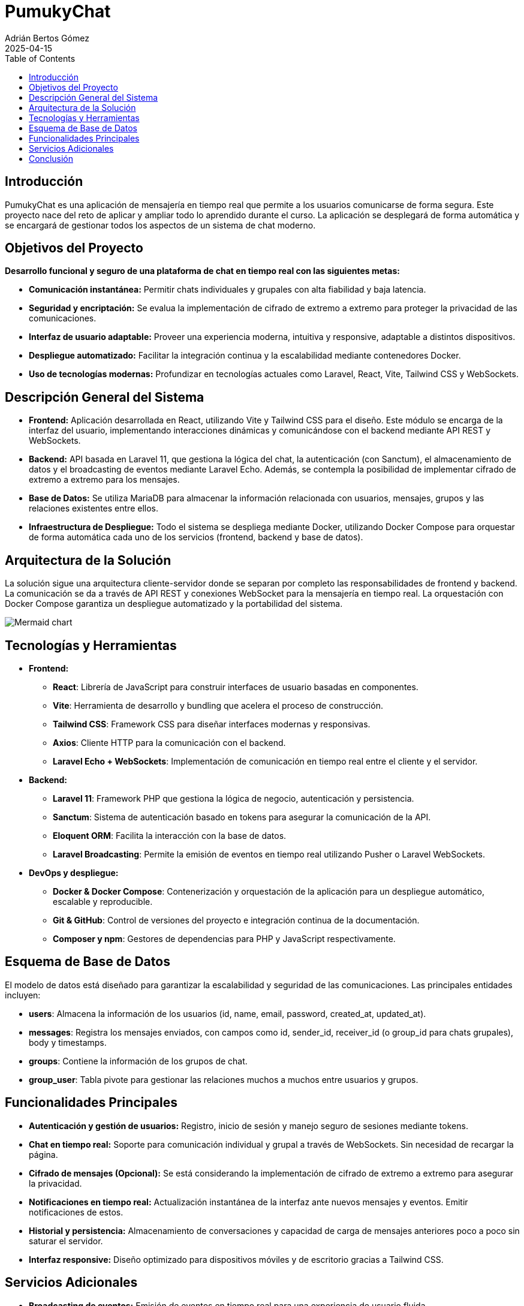 = PumukyChat
:author: Adrián Bertos Gómez
:revdate: 2025-04-15
:toc: left
:doctype: book

== Introducción

PumukyChat es una aplicación de mensajería en tiempo real que permite a los usuarios comunicarse de forma segura. Este proyecto nace del reto de aplicar y ampliar todo lo aprendido durante el curso. La aplicación se desplegará de forma automática y se encargará de gestionar todos los aspectos de un sistema de chat moderno.

== Objetivos del Proyecto

*Desarrollo funcional y seguro de una plataforma de chat en tiempo real con las siguientes metas:*

- **Comunicación instantánea:** Permitir chats individuales y grupales con alta fiabilidad y baja latencia.
- **Seguridad y encriptación:** Se evalua la implementación de cifrado de extremo a extremo para proteger la privacidad de las comunicaciones.
- **Interfaz de usuario adaptable:** Proveer una experiencia moderna, intuitiva y responsive, adaptable a distintos dispositivos.
- **Despliegue automatizado:** Facilitar la integración continua y la escalabilidad mediante contenedores Docker.
- **Uso de tecnologías modernas:** Profundizar en tecnologías actuales como Laravel, React, Vite, Tailwind CSS y WebSockets.

== Descripción General del Sistema

- **Frontend:** Aplicación desarrollada en React, utilizando Vite y Tailwind CSS para el diseño. Este módulo se encarga de la interfaz del usuario, implementando interacciones dinámicas y comunicándose con el backend mediante API REST y WebSockets.
- **Backend:** API basada en Laravel 11, que gestiona la lógica del chat, la autenticación (con Sanctum), el almacenamiento de datos y el broadcasting de eventos mediante Laravel Echo. Además, se contempla la posibilidad de implementar cifrado de extremo a extremo para los mensajes.
- **Base de Datos:** Se utiliza MariaDB para almacenar la información relacionada con usuarios, mensajes, grupos y las relaciones existentes entre ellos.
- **Infraestructura de Despliegue:** Todo el sistema se despliega mediante Docker, utilizando Docker Compose para orquestar de forma automática cada uno de los servicios (frontend, backend y base de datos).

== Arquitectura de la Solución

La solución sigue una arquitectura cliente-servidor donde se separan por completo las responsabilidades de frontend y backend. La comunicación se da a través de API REST y conexiones WebSocket para la mensajería en tiempo real. La orquestación con Docker Compose garantiza un despliegue automatizado y la portabilidad del sistema.

image::./assets/mermaid.png[Mermaid chart]

== Tecnologías y Herramientas

* **Frontend:**
** *React*: Librería de JavaScript para construir interfaces de usuario basadas en componentes.
** *Vite*: Herramienta de desarrollo y bundling que acelera el proceso de construcción.
** *Tailwind CSS*: Framework CSS para diseñar interfaces modernas y responsivas.
** *Axios*: Cliente HTTP para la comunicación con el backend.
** *Laravel Echo + WebSockets*: Implementación de comunicación en tiempo real entre el cliente y el servidor.

* **Backend:**
** *Laravel 11*: Framework PHP que gestiona la lógica de negocio, autenticación y persistencia.
** *Sanctum*: Sistema de autenticación basado en tokens para asegurar la comunicación de la API.
** *Eloquent ORM*: Facilita la interacción con la base de datos.
** *Laravel Broadcasting*: Permite la emisión de eventos en tiempo real utilizando Pusher o Laravel WebSockets.

* **DevOps y despliegue:**
** *Docker & Docker Compose*: Contenerización y orquestación de la aplicación para un despliegue automático, escalable y reproducible.
** *Git & GitHub*: Control de versiones del proyecto e integración continua de la documentación.
** *Composer y npm*: Gestores de dependencias para PHP y JavaScript respectivamente.

== Esquema de Base de Datos

El modelo de datos está diseñado para garantizar la escalabilidad y seguridad de las comunicaciones. Las principales entidades incluyen:

- **users**: Almacena la información de los usuarios (id, name, email, password, created_at, updated_at).
- **messages**: Registra los mensajes enviados, con campos como id, sender_id, receiver_id (o group_id para chats grupales), body y timestamps.
- **groups**: Contiene la información de los grupos de chat.
- **group_user**: Tabla pivote para gestionar las relaciones muchos a muchos entre usuarios y grupos.

== Funcionalidades Principales

- **Autenticación y gestión de usuarios:** Registro, inicio de sesión y manejo seguro de sesiones mediante tokens.
- **Chat en tiempo real:** Soporte para comunicación individual y grupal a través de WebSockets. Sin necesidad de recargar la página.
- **Cifrado de mensajes (Opcional):** Se está considerando la implementación de cifrado de extremo a extremo para asegurar la privacidad.
- **Notificaciones en tiempo real:** Actualización instantánea de la interfaz ante nuevos mensajes y eventos. Emitir notificaciones de estos.
- **Historial y persistencia:** Almacenamiento de conversaciones y capacidad de carga de mensajes anteriores poco a poco sin saturar el servidor.
- **Interfaz responsive:** Diseño optimizado para dispositivos móviles y de escritorio gracias a Tailwind CSS.

== Servicios Adicionales

- **Broadcasting de eventos:** Emisión de eventos en tiempo real para una experiencia de usuario fluida.
- **Verificación y seguridad adicional:** Opciones para la verificación de emails y medidas de seguridad avanzadas.
- **Despliegue continuo:** Automatización del despliegue con Docker Compose, permitiendo una integración y actualización constantes.
- **Monitoreo y logging:** Implementación de herramientas de seguimiento para el rendimiento y detección temprana de incidencias.
- **Personalización de la interfaz:** Soporte para modos oscuro y claro, adaptándose a las preferencias del usuario.

== Conclusión

PumukyChat es una plataforma de mensajería en tiempo real que integra un frontend en React y un backend en Laravel, desplegados de forma automatizada con Docker. Esta solución facilita la configuración, el mantenimiento y la escalabilidad del sistema, demostrando los conocimientos adquiridos durante el curso y estableciendo una base clara para futuras mejoras y adaptaciones.
